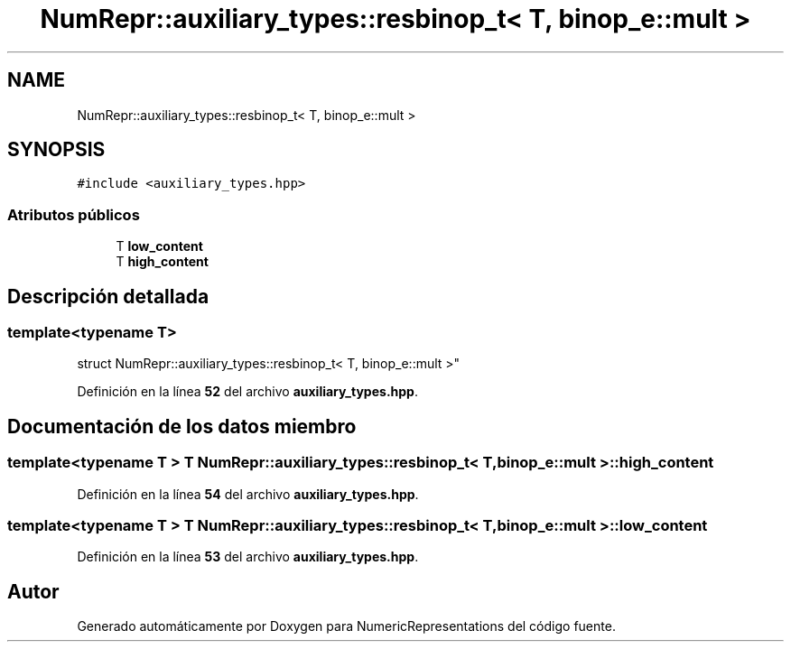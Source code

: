 .TH "NumRepr::auxiliary_types::resbinop_t< T, binop_e::mult >" 3 "Lunes, 2 de Enero de 2023" "NumericRepresentations" \" -*- nroff -*-
.ad l
.nh
.SH NAME
NumRepr::auxiliary_types::resbinop_t< T, binop_e::mult >
.SH SYNOPSIS
.br
.PP
.PP
\fC#include <auxiliary_types\&.hpp>\fP
.SS "Atributos públicos"

.in +1c
.ti -1c
.RI "T \fBlow_content\fP"
.br
.ti -1c
.RI "T \fBhigh_content\fP"
.br
.in -1c
.SH "Descripción detallada"
.PP 

.SS "template<typename T>
.br
struct NumRepr::auxiliary_types::resbinop_t< T, binop_e::mult >"
.PP
Definición en la línea \fB52\fP del archivo \fBauxiliary_types\&.hpp\fP\&.
.SH "Documentación de los datos miembro"
.PP 
.SS "template<typename T > T \fBNumRepr::auxiliary_types::resbinop_t\fP< T, \fBbinop_e::mult\fP >::high_content"

.PP
Definición en la línea \fB54\fP del archivo \fBauxiliary_types\&.hpp\fP\&.
.SS "template<typename T > T \fBNumRepr::auxiliary_types::resbinop_t\fP< T, \fBbinop_e::mult\fP >::low_content"

.PP
Definición en la línea \fB53\fP del archivo \fBauxiliary_types\&.hpp\fP\&.

.SH "Autor"
.PP 
Generado automáticamente por Doxygen para NumericRepresentations del código fuente\&.
